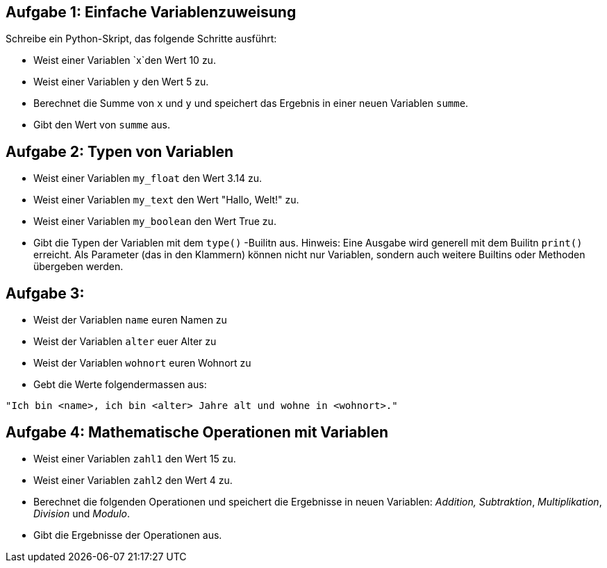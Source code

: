 == Aufgabe 1: Einfache Variablenzuweisung

Schreibe ein Python-Skript, das folgende Schritte ausführt:

- Weist einer Variablen `x`den Wert 10 zu.
- Weist einer Variablen `y` den Wert 5 zu.
- Berechnet die Summe von `x` und `y` und speichert das Ergebnis in einer neuen Variablen `summe`.
- Gibt den Wert von `summe` aus.

== Aufgabe 2: Typen von Variablen
- Weist einer Variablen `my_float` den Wert 3.14 zu.
- Weist einer Variablen `my_text` den Wert "Hallo, Welt!" zu.
- Weist einer Variablen `my_boolean` den Wert True zu.
- Gibt die Typen der Variablen mit dem `type()` -Builitn aus. Hinweis: Eine Ausgabe wird generell mit dem Builitn `print()` erreicht. Als Parameter (das in den Klammern) können nicht nur Variablen, sondern auch weitere Builtins oder Methoden übergeben werden.

== Aufgabe 3:
- Weist der Variablen `name` euren Namen zu
- Weist der Variablen `alter` euer Alter zu
- Weist der Variablen `wohnort` euren Wohnort zu
- Gebt die Werte folgendermassen aus:
```
"Ich bin <name>, ich bin <alter> Jahre alt und wohne in <wohnort>."
```

== Aufgabe 4: Mathematische Operationen mit Variablen

- Weist einer Variablen `zahl1` den Wert 15 zu.
- Weist einer Variablen `zahl2` den Wert 4 zu.
- Berechnet die folgenden Operationen und speichert die Ergebnisse in neuen Variablen: _Addition,_ _Subtraktion_, _Multiplikation_, _Division_ und _Modulo_.
- Gibt die Ergebnisse der Operationen aus.
